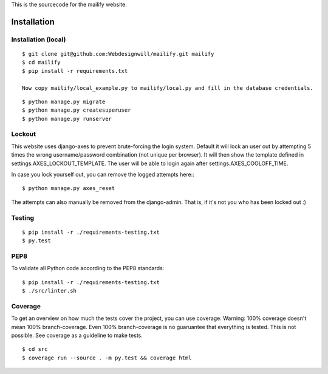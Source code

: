 This is the sourcecode for the mailify website.


Installation
============

Installation (local)
--------------------

::

    $ git clone git@github.com:Webdesignwill/mailify.git mailify
    $ cd mailify
    $ pip install -r requirements.txt

    Now copy mailify/local_example.py to mailify/local.py and fill in the database credentials.

::

    $ python manage.py migrate
    $ python manage.py createsuperuser
    $ python manage.py runserver


Lockout
-------

This website uses django-axes to prevent brute-forcing the login system.
Default it will lock an user out by attempting 5 times the wrong username/password combination (not unique per browser).
It will then show the template defined in settings.AXES_LOCKOUT_TEMPLATE.
The user will be able to login again after settings.AXES_COOLOFF_TIME.

In case you lock yourself out, you can remove the logged attempts here:::

    $ python manage.py axes_reset

The attempts can also manually be removed from the django-admin. That is, if it's not you who has been locked out :)


Testing
-------

::

    $ pip install -r ./requirements-testing.txt
    $ py.test


PEP8
----

To validate all Python code according to the PEP8 standards:

::

    $ pip install -r ./requirements-testing.txt
    $ ./src/linter.sh


Coverage
--------

To get an overview on how much the tests cover the project, you can use coverage.
Warning: 100% coverage doesn't mean 100% branch-coverage. Even 100% branch-coverage
is no guaruantee that everything is tested. This is not possible.
See coverage as a guideline to make tests.

::

    $ cd src
    $ coverage run --source . -m py.test && coverage html
